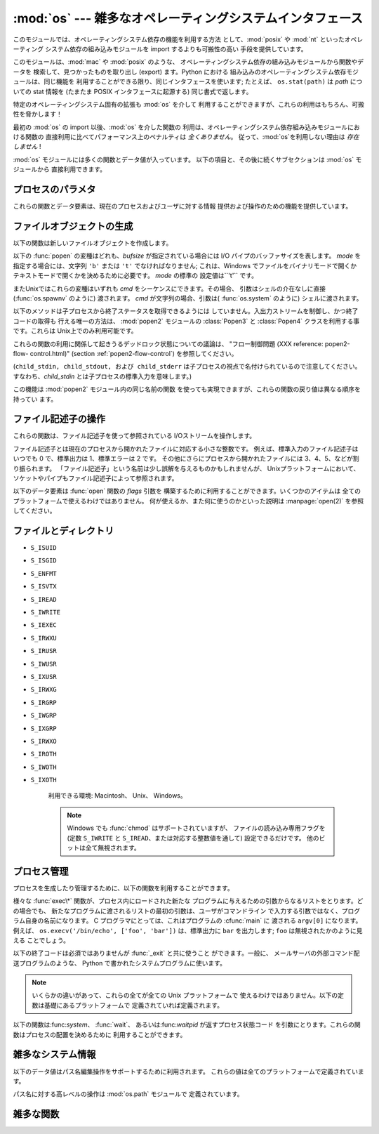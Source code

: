
:mod:`os` --- 雑多なオペレーティングシステムインタフェース
==========================================================

.. module:: os
   :synopsis: 雑多なオペレーティングシステムインタフェース。


このモジュールでは、オペレーティングシステム依存の機能を利用する方法 として、:mod:`posix` や :mod:`nt` といったオペレーティング
システム依存の組み込みモジュールを import するよりも可搬性の高い 手段を提供しています。

.. % 様々なオペレーティングシステムインターフェース

このモジュールは、:mod:`mac` や :mod:`posix` のような、 オペレーティングシステム依存の組み込みモジュールから関数やデータを
検索して、見つかったものを取り出し (export) ます。Python における 組み込みのオペレーティングシステム依存モジュールは、同じ機能を
利用することができる限り、同じインタフェースを使います; たとえば、 ``os.stat(path)`` は *path* についての stat 情報を
(たまたま POSIX インタフェースに起源する) 同じ書式で返します。

特定のオペレーティングシステム固有の拡張も :mod:`os` を介して 利用することができますが、これらの利用はもちろん、可搬性を脅かします！

最初の :mod:`os` の import 以後、:mod:`os` を介した関数の 利用は、オペレーティングシステム依存組み込みモジュールにおける関数の
直接利用に比べてパフォーマンス上のペナルティは *全くありません*。 従って、:mod:`os`を利用しない理由は *存在しません* !

:mod:`os` モジュールには多くの関数とデータ値が入っています。 以下の項目と、その後に続くサブセクションは :mod:`os` モジュールから
直接利用できます。

.. % % Frank Stajano <fstajano@uk.research.att.com> complained that it
.. % % wasn't clear that the entries described in the subsections were all
.. % % available at the module level (most uses of subsections are
.. % % different); I think this is only a problem for the HTML version,
.. % % where the relationship may not be as clear.
.. % %


.. exception:: error

   .. index:: module: errno

   関数がシステム関連のエラー(引数の型違いや他のありがちなエラーではない) を返した場合この例外が発生します。これは :exc:`OSError` とし
   て知られる組み込み例外でもあります。付属する値は :cdata:`errno` から とった数値のエラーコードと、エラーコードに対応する、C 関数
   :cfunc:`perror` により出力されるのと同じ文字列からなるペアです。 背後のオペレーティングシステムで定義されているエラーコード名が収め られている
   :mod:`errno` を参照してください。

   例外がクラスの場合、この例外は二つの属性、:attr:`errno` と :attr:`strerror` を持ちます。前者の属性は C の
   :cdata:`errno` 変数 の値、後者は :cfunc:`strerror` による対応するエラーメッセージ
   の値を持ちます。(:func:`chdir` や :func:`unlink` のような) ファイルシステム上のパスを含む例外に対しては、この例外インスタンス
   は 3 つめの属性、:attr:`filename` を持ち、関数に渡されたファイル名 となります。


.. data:: name

   import されているオペレーティング・システム依存モジュールの名前です。 現在次の名前が登録されています: ``'posix'``, ``'nt'`` 、
   ``'dos'`` 、 ``'mac'`` 、 ``'os2'`` 、 ``'ce'`` 、 ``'java'`` 、 ``'riscos'`` 。


.. data:: path

   :mod:`posixpath` や :mod:`macpath` のように、システムごとに対応
   付けられているパス名操作のためのシステム依存の標準モジュールです。 すなわち、正しく import が行われるかぎり、
   ``os.path.split(file)`` は ``posixpath.split(file)``
   と等価でありながらより汎用性があります。このモジュール自体が import 可能なモジュールでもあるので注意してください。: :mod:`os.path`
   として直接 import してもかまいません。


.. _os-procinfo:

プロセスのパラメタ
------------------

これらの関数とデータ要素は、現在のプロセスおよびユーザに対する情報 提供および操作のための機能を提供しています。


.. data:: environ

   環境変数の値を表すマップ型オブジェクトです。例えば、 ``environ['HOME']`` は( いくつかのプラットフォーム上での) あなたの
   ホームディレクトリへのパスです。これは C の ``getenv("HOME")`` と 等価です。

   このマップ型の内容は、:mod:`os` モジュールの最初の import の時点、 通常は Python の起動時に :file:`site.py`
   が処理される中で取り込まれます。 それ以後に変更された環境変数は ``os.environ`` を直接変更しない限り 反映されません。

   プラットフォーム上で :func:`putenv` がサポートされている場合、この マップ型オブジェクトは環境変数に対するクエリと同様に変更するために使うこ
   ともできます。:func:`putenv` はマップ型オブジェクトが修正される時に、 自動的に呼ばれることになります。

   .. note::

      :func:`putenv` を直接呼び出しても``os.environ`` の
      内容は変わらないので、``os.environ``を直接変更する方がベターです。

   .. note::

      FreeBSD と Mac OS X を含むいつくかのプラットフォームでは、 ``environ`` の値を変更するとメモリリークの原因になる場合があります。
      システムの :cfunc:`putenv` に関するドキュメントを参照してください。

   :func:`putenv` が提供されていない場合、このマッピングオブジェクト
   に変更を加えたコピーを適切なプロセス生成機能に渡して、子プロセスが修正された環境変数 を利用するようにできます。

   プラットフォームが :func:`unsetenv` 関数をサポートしているならば、 このマッピングからアイテムを取り除いて環境変数を取り消すことができます。
   :func:`unsetenv` は ``os.environ`` からアイテムが取り除かれた時に 自動的に呼ばれます。


.. function:: chdir(path)
              getcwd()
   :noindex:

   これらの関数は、"ファイルとディレクトリ" (:ref:`os-file-dir` 節) で 説明されています。


.. function:: ctermid()

   プロセスの制御端末に対応するファイル名を返します。 利用できる環境: Unix。


.. function:: getegid()

   現在のプロセスの実行グループ id を返します。この id は 現在のプロセスで実行されているファイルの 'set id' ビットに 対応します。
   利用できる環境: Unix。


.. function:: geteuid()

   .. index:: single: user; effective id

   現在のプロセスの実行ユーザ id を返します。 利用できる環境: Unix。


.. function:: getgid()

   .. index:: single: process; group

   現在のプロセスの実際のグループ id を返します。 利用できる環境: Unix。


.. function:: getgroups()

   現在のプロセスに関連づけられた従属グループ id のリストを返します。 利用できる環境: Unix。


.. function:: getlogin()

   現在のプロセスの制御端末にログインしているユーザ名を返します。ほとんどの 場合、ユーザが誰かを知りたいときには環境変数 :envvar:`LOGNAME`
   を、現在有 効になっているユーザ名を知りたいときには  ``pwd.getpwuid(os.getuid())[0]`` を使うほうが便利です。
   利用できる環境: Unix。


.. function:: getpgrp()

   .. index:: single: process; group

   現在のプロセス・グループの id を返します。 利用できる環境: Unix。


.. function:: getpid()

   .. index:: single: process; id

   現在のプロセス id を返します。 利用できる環境: Unix、 Windows。


.. function:: getppid()

   .. index:: single: process; id of parent

   親プロセスの id を返します。 利用できる環境: Unix。


.. function:: getuid()

   .. index:: single: user; id

   現在のプロセスのユーザ id を返します。 利用できる環境: Unix。


.. function:: getenv(varname[, value])

   環境変数 *varname* が存在する場合にはその値を返し、存在しない 場合には *value* を返します。*value* のデフォルト値は
   ``None`` です。 利用できる環境: Unix互換環境、Windows。


.. function:: putenv(varname, value)

   .. index:: single: environment variables; setting

   *varname* と名づけられた環境変数の値を文字列 *value* に 設定します。このような環境変数への変更は、:func:`os.system` 、
   :func:`popen`  、 :func:`fork` および :func:`execv`  により起動された子プロセスに影響します。 利用できる環境:
   主な Unix互換環境、Windows。

   .. note::

      FreeBSD と Mac OS X を含むいつくかのプラットフォームでは、 ``environ`` の値を変更するとメモリリークの原因になる場合があります。
      システムの putenv に関するドキュメントを参照してください。

   :func:`putenv` がサポートされている場合、 ``os.environ``  の要素に対する代入を行うと自動的に :func:`putenv`
   を呼び出します;  しかし、:func:`putenv` の呼び出しは ``os.environ`` を更新しない ので、実際には ``os.environ``
   の要素に代入する方が望ましい操作です。


.. function:: setegid(egid)

   現在のプロセスに有効なグループIDをセットします。 利用できる環境: Unix。


.. function:: seteuid(euid)

   現在のプロセスに有効なユーザIDをセットします。 利用できる環境: Unix。


.. function:: setgid(gid)

   現在のプロセスにグループ id をセットします。 利用できる環境: Unix。


.. function:: setgroups(groups)

   現在のグループに関連付けられた従属グループ id のリストを *groups* に設定します。*groups* はシーケンス型でなくてはならず、
   各要素はグループを特定する整数でなくてはなりません。この操作は 通常、スーパユーザしか利用できません。 利用できる環境: Unix。

   .. versionadded:: 2.2


.. function:: setpgrp()

   システムコール :cfunc:`setpgrp` または :cfunc:`setpgrp(0, 0)` のどちらかのバージョンのうち、 (実装されていれば)
   実装されている方を呼び出します。 機能については Unix マニュアルを参照してください。 利用できる環境: Unix


.. function:: setpgid(pid, pgrp)

   システムコール :cfunc:`setpgid` を呼び出して、 *pid* の id をもつプロセスのプロセスグループ id を *pgrp* に設定します。
   利用できる環境: Unix


.. function:: setreuid(ruid, euid)

   現在のプロセスに対して実際のユーザ id および実行ユーザ id を 設定します。 利用できる環境: Unix


.. function:: setregid(rgid, egid)

   現在のプロセスに対して実際のグループ id および実行ユーザ id を 設定します。 利用できる環境: Unix


.. function:: getsid(pid)

   システムコール :cfunc:`getsid` を呼び出します。機能については Unix マニュアルを参照してください。 利用できる環境: Unix。

   .. versionadded:: 2.4


.. function:: setsid()

   システムコール :cfunc:`setsid` を呼び出します。機能については Unix マニュアルを参照してください。 利用できる環境: Unix


.. function:: setuid(uid)

   .. index:: single: user; id, setting

   現在のプロセスのユーザ id を設定します。 利用できる環境: Unix

.. % % placed in this section since it relates to errno.... a little weak ;-(


.. function:: strerror(code)

   エラーコード *code* に対応するエラーメッセージを返します。 利用できる環境: Unix、Windows


.. function:: umask(mask)

   現在の数値 umask を設定し、以前の umask 値を返します。 利用できる環境: Unix、Windows


.. function:: uname()

   .. index::
      single: gethostname() (in module socket)
      single: gethostbyaddr() (in module socket)

   現在のオペレーティングシステムを特定する情報の入った 5 要素のタプル を返します。このタプルには 5 つの文字列: ``(sysname, nodename,
   release, version, machine)`` が入っています。 システムによっては、ノード名を 8 文字、または先頭の要素だけに 切り詰めます;
   ホスト名を取得する方法としては、 :func:`socket.gethostname`   を使う方がよいでしょう、あるいは
   ``socket.gethostbyaddr(socket.gethostname())`` でもかまいません。 利用できる環境: Unix互換環境


.. function:: unsetenv(varname)

   .. index:: single: environment variables; deleting

   *varname* という名前の環境変数を取り消します。 このような環境の変化は :func:`os.system`、 :func:`popen` または
   :func:`fork` と :func:`execv` で開始されるサブプロセスに影響を与えます。 利用できる環境:  ほとんどの
   Unix互換環境、Windows

   :func:`unsetenv` がサポートされている時には ``os.environ`` のアイテムの 削除が対応する :func:`unsetenv`
   の呼び出しに自動的に翻訳されます。しかし、 :func:`unsetenv` の呼び出しは ``os.environ`` を更新しませんので、 むしろ
   ``os.environ`` のアイテムを削除する方が好ましい方法です。


.. _os-newstreams:

ファイルオブジェクトの生成
--------------------------

以下の関数は新しいファイルオブジェクトを作成します。


.. function:: fdopen(fd[, mode[, bufsize]])

   .. index:: single: I/O control; buffering

   ファイル記述子 *fd* に接続している、開かれた ファイルオブジェクトを返します。 引数 *mode* および *bufsize* は、組み込み関数
   :func:`open`  における対応する引数と同じ意味を持ちます。 利用できる環境: Macintosh、 Unix、Windows

   .. versionchanged:: 2.3
      引数 *mode* は、指定されるならば、 ``'r'``、 ``'w'``、 ``'a'`` のいずれかの文字で始まらなければなりません。 そうでなければ
      :exc:`ValueError` が送出されます.

   .. versionchanged:: 2.5
      Unixでは、引数 *mode* が ``'a'`` で始まる時には *O_APPEND* フラグがファイル記述子に設定されます。
      (ほとんどのプラットフォームで :cfunc:`fdopen` 実装が既に行なっていることです).


.. function:: popen(command[, mode[, bufsize]])

   *command* への、または *command* からのパイプ入出力を開きます。 戻り値はパイプに接続されている開かれたファイルオブジェクトで、
   *mode* が ``'r'`` (標準の設定です) または ``'w'`` かに よって読み出しまたは書き込みを行うことができます。 引数 *bufsize*
   は、組み込み関数 :func:`open`  における対応する引数と同じ意味を持ちます。 *command* の終了ステータス (:func:`wait`
   で指定された書式でコード化 されています) は、:meth:`close` メソッドの戻り値として取得することが できます。例外は終了ステータスがゼロ
   (すなわちエラーなしで終了) の 場合で、このときには ``None`` を返します。 利用できる環境: Macintosh、Unix、Windows

   .. versionchanged:: 2.0
      この関数は、Pythonの初期のバージョンでは、 Windows環境下で信頼できない動作をしていました。これはWindowsに付属 して提供されるライブラリの
      :cfunc:`_popen` 関数を利用したことに よるものです。新しいバージョンの Python では、Windows 付属のライブラリ
      にある壊れた実装を利用しません.


.. function:: tmpfile()

   更新モード(``w+b``)で開かれた新しいファイルオブジェクトを返します。 このファイルはディレクトリエントリ登録に関連付けられておらず、
   このファイルに対するファイル記述子がなくなると自動的に削除されます。 利用できる環境: Macintosh、Unix、Windows

以下の :func:`popen` の変種はどれも、*bufsize* が指定されている場合には I/O パイプのバッファサイズを表します。 *mode*
を指定する場合には、文字列 ``'b'`` または ``'t'`` でなければなりません; これは、Windows でファイルをバイナリモードで開くか
テキストモードで開くかを決めるために必要です。 *mode* の標準の 設定値は``'t'`` です。

またUnixではこれらの変種はいずれも *cmd* をシーケンスにできます。その場合、 引数はシェルの介在なしに直接 (:func:`os.spawnv`
のように) 渡されます。 *cmd* が文字列の場合、引数は( :func:`os.system` のように) シェルに渡されます。

以下のメソッドは子プロセスから終了ステータスを取得できるようには していません。入出力ストリームを制御し、かつ終了コードの取得も 行える唯一の方法は、
:mod:`popen2` モジュールの  :class:`Popen3` と  :class:`Popen4`  クラスを利用する事です。これらは
Unix上でのみ利用可能です。

これらの関数の利用に関係して起きうるデッドロック状態についての議論は、 "フロー制御問題 (XXX reference: popen2-flow-
control.html)" (section :ref:`popen2-flow-control`) を参照してください。


.. function:: popen2(cmd[, mode[, bufsize]])

   *cmd* を子プロセスとして実行します。ファイル・オブジェクト ``(child_stdin, child_stdout)`` を返します。 利用できる環境:
   Macintosh、Unix、Windows

   .. versionadded:: 2.0


.. function:: popen3(cmd[, mode[, bufsize]])

   *cmd* を子プロセスとして実行します。ファイルオブジェクト  ``(child_stdin, child_stdout, child_stderr)`` を
   返します。 利用できる環境: Macintosh、Unix、Windows

   .. versionadded:: 2.0


.. function:: popen4(cmd[, mode[, bufsize]])

   *cmd* を子プロセスとして実行します。ファイルオブジェクト ``(child_stdin, child_stdout_and_stderr)``
   を返します。 利用できる環境: Macintosh、Unix、Windows

   .. versionadded:: 2.0

(``child_stdin, child_stdout, および child_stderr`` は子プロセスの視点で名付けられているので注意してください。
すなわち、*child_stdin* とは子プロセスの標準入力を意味します。)

この機能は :mod:`popen2` モジュール内の同じ名前の関数 を使っても実現できますが、これらの関数の戻り値は異なる順序を持ってい ます。


.. _os-fd-ops:

ファイル記述子の操作
--------------------

これらの関数は、ファイル記述子を使って参照されている I/Oストリームを操作します。

ファイル記述子とは現在のプロセスから開かれたファイルに対応する小さな整数です。 例えば、標準入力のファイル記述子はいつでも 0 で、標準出力は 1、標準エラーは
2 です。 その他にさらにプロセスから開かれたファイルには 3、4、5、などが割り振られます。
「ファイル記述子」という名前は少し誤解を与えるものかもしれませんが、 Unixプラットフォームにおいて、ソケットやパイプもファイル記述子によって参照されます。


.. function:: close(fd)

   ファイルディスクリプタ *fd* を閉じます。 利用できる環境: Macintosh、 Unix、 Windows

   .. note::

      注:この関数は低レベルの I/O のためのもので、:func:`open` や  :func:`pipe` が返すファイル記述子に対して適用しなければ
      なりません。組み込み関数 :func:`open` や :func:`popen` 、 :func:`fdopen` の返す "ファイルオブジェクト"
      を閉じるには、 オブジェクトの :meth:`close` メソッドを使ってください。


.. function:: dup(fd)

   ファイル記述子 *fd* の複製を返します。 利用できる環境: Macintosh、 Unix、 Windows.


.. function:: dup2(fd, fd2)

   ファイル記述子を *fd* から *fd2* に複製し、必要なら後者の 記述子を前もって閉じておきます。 利用できる環境:
   Macintosh、Unix、Windows


.. function:: fdatasync(fd)

   ファイル記述子 *fd* を持つファイルのディスクへの書き込みを 強制します。メタデータの更新は強制しません。 利用できる環境: Unix


.. function:: fpathconf(fd, name)

   開いているファイルに関連したシステム設定情報 (system configuration information) を返します。 *name*
   には取得したい設定名を指定します;  これは定義済みのシステム固有値名の文字列で、多くの標準 (POSIX.1、 Unix 95、 Unix 98 その他)
   で定義されています。 プラットフォームによっては別の名前も定義しています。 ホストオペレーティングシステムの関知する名前は ``pathconf_names``
   辞書で与えられています。このマップオブジェクトに入っていない設定 変数については、 *name* に整数を渡してもかまいません。 利用できる環境:
   Macintosh、Unix

   もし *name* が文字列でかつ不明である場合、 :exc:`ValueError`  を送出します。*name*
   の指定値がホストシステムでサポートされておらず、 ``pathconf_names`` にも入っていない場合、:const:`errno.EINVAL`
   をエラー番号として :exc:`OSError` を送出します。


.. function:: fstat(fd)

   :func:`stat` のようにファイル記述子 *fd* の状態を返します。 利用できる環境: Macintosh、Unix、Windows


.. function:: fstatvfs(fd)

   :func:`statvfs` のように、ファイル記述子 *fd* に関連 づけられたファイルが入っているファイルシステムに関する情報を返します。
   利用できる環境: Unix


.. function:: fsync(fd)

   ファイル記述子 *fd* を持つファイルのディスクへの書き込みを強制します。 Unixでは、ネイティブの :cfunc:`fsync` 関数を、Windows
   では MS  :cfunc:`_commit` 関数を呼び出します。

   Python のファイルオブジェクト *f* を使う場合、*f* の内部バッファ を確実にディスクに書き込むために、まず ``f.flush()`` を実行し、
   それから ``os.fsync(f.fileno())`` してください。 利用できる環境: Macintosh、Unix、2.2.3 以降では Windows
   も


.. function:: ftruncate(fd, length)

   ファイル記述子 *fd* に対応するファイルを、サイズが最大で  *length* バイトになるように切り詰めます。 利用できる環境:
   Macintosh、Unix


.. function:: isatty(fd)

   ファイル記述子 *fd* が開いていて、tty(のような)装置に接 続されている場合、``1`` を返します。そうでない場合は ``0`` を返 します。
   利用できる環境: Macintosh、Unix


.. function:: lseek(fd, pos, how)

   ファイル記述子 *fd* の現在の位置を *pos* に設定します。 *pos* の意味は *how* で修飾されます:  ファイルの先頭からの相対には
   ``0`` を設定します;  現在の位置からの相対には``1`` を設定します;  ファイルの末尾からの相対には ``2`` を設定します。
   利用できる環境:Macintosh、 Unix、Windows。


.. function:: open(file, flags[, mode])

   ファイル *file* を開き、*flag* に従って様々なフラグを 設定し、可能なら *mode* に従ってファイルモードを設定します。 *mode*
   の標準の設定値は ``0777`` (8進表現) で、先に 現在の umask を使ってマスクを掛けます。新たに開かれたファイルの
   のファイル記述子を返します。利用できる環境:Macintosh、Unix、Windows。 フラグとファイルモードの値についての詳細は C
   ランタイムのドキュメントを 参照してください; (:const:`O_RDONLY` や :const:`O_WRONLY` のような)
   フラグ定数はこのモジュールでも定義されています (以下を参照してください)。

   .. note::

      この関数は低レベルの I/O のためのものです。通常の利用では、 :meth:`read` や :meth:`write` (やその他多くの) メソッドを持つ
      「ファイルオブジェクト」 を返す、組み込み関数 :func:`open` を 使ってください。 ファイル記述子を「ファイルオブジェクト」でラップするには
      :func:`fdopen` を使ってください。


.. function:: openpty()

   .. index:: module: pty

   新しい擬似端末のペアを開きます。ファイル記述子のペア ``(master, slave)`` を返し、それぞれ pty および tty を表します。(少しだけ)
   より可搬性のあるアプローチとしては、 :mod:`pty` モジュールを使ってください。 利用できる環境: Macintosh、いくつかの Unix系システム


.. function:: pipe()

   パイプを作成します。ファイル記述子のペア ``(r, w)``  を返し、それぞれ読み出し、書き込み用に使うことができます。 利用できる環境:
   Macintosh、Unix、Windows


.. function:: read(fd, n)

   ファイル記述子 *fd* から最大で *n* バイト読み出します。 読み出されたバイト列の入った文字列を返します。*fd* が参照して
   いるファイルの終端に達した場合、空の文字列が返されます。 利用できる環境: Macintosh、Unix、Windows。

   .. note::

      この関数は低レベルの I/O のためのもので、:func:`open` や  :func:`pipe` が返すファイル記述子に対して適用しなければ
      なりません。組み込み関数 :func:`open` や :func:`popen` 、 :func:`fdopen` の返す "ファイルオブジェクト"
      、あるいは ``sys.stdin`` から読み出すには、オブジェクトの :meth:`read`  メソッドを使ってください。


.. function:: tcgetpgrp(fd)

   *fd* (:func:`open` が返す開かれたファイル記述子)  で与えられる端末に関連付けられたプロセスグループを返します。 利用できる環境:
   Macintosh、Unix


.. function:: tcsetpgrp(fd, pg)

   *fd* (:func:`open` が返す開かれたファイル記述子)  で与えられる端末に関連付けられたプロセスグループを *pg* に設定します。
   利用できる環境: Macintosh、Unix


.. function:: ttyname(fd)

   ファイル記述子 *fd* に関連付けられている端末デバイスを特定する 文字列を返します。*fd* が端末に関連付けられていない場合、 例外が送出されます。
   利用できる環境: Macintosh、Unix


.. function:: write(fd, str)

   ファイル記述子 *fd* に文字列 *str* を書き込みます。 実際に書き込まれたバイト数を返します。 利用できる環境:Macintosh、
   Unix、Windows。

   .. note::

      この関数は低レベルの I/O のためのもので、:func:`open` や  :func:`pipe` が返すファイル記述子に対して適用しなければ
      なりません。組み込み関数 :func:`open` や :func:`popen` 、 :func:`fdopen` の返す "ファイルオブジェクト"
      、あるいは ``sys.stdout``、``sys.stderr`` に書き込むには、オブジェクトの :meth:`write`  メソッドを使ってください。

以下のデータ要素は :func:`open` 関数の *flags* 引数を 構築するために利用することができます。いくつかのアイテムは
全てのプラットフォームで使えるわけではありません。 何が使えるか、また何に使うのかといった説明は :manpage:`open(2)` を参照してください。


.. data:: O_RDONLY
          O_WRONLY
          O_RDWR
          O_APPEND
          O_CREAT
          O_EXCL
          O_TRUNC

   :func:`open` 関数の *flag* 引数のためのオプションフラグです。 これらの値はビット単位 OR を取れます。 利用できる環境:
   Macintosh、 Unix、Windows。


.. data:: O_DSYNC
          O_RSYNC
          O_SYNC
          O_NDELAY
          O_NONBLOCK
          O_NOCTTY
          O_SHLOCK
          O_EXLOCK

   上のフラグと同様、:func:`open` 関数の *flag* 引数のための オプションフラグです。これらの値はビット単位 OR を取れます。
   利用できる環境: Macintosh、 Unix。


.. data:: O_BINARY

   :func:`open` 関数の *flag* 引数のためのオプションフラグです。 この値は上に列挙したフラグとビット単位 OR を取ることができます。
   利用できる環境: Windows。

   .. % % XXX need to check on the availability of this one.


.. data:: O_NOINHERIT
          O_SHORT_LIVED
          O_TEMPORARY
          O_RANDOM
          O_SEQUENTIAL
          O_TEXT

   :func:`open` 関数の *flag* 引数のためのオプションフラグです。 これらの値はビット単位 OR を取ることができます。 利用できる環境:
   Windows


.. data:: SEEK_SET
          SEEK_CUR
          SEEK_END

   :func:`lseek` 関数のパラメータです。 値はそれぞれ 0、 1、 2 です。 利用できる環境: Windows、 Macintosh、 Unix

   .. versionadded:: 2.5


.. _os-file-dir:

ファイルとディレクトリ
----------------------


.. function:: access(path, mode)

   実 uid/gid を使って *path* に対するアクセスが可能か調べます。 ほとんどのオペレーティングシステムは実行 uid/gid を使うため、
   このルーチンは suid/sgid 環境において、プログラムを起動した ユーザが *path* に対するアクセス権をもっているかを調べる
   ために使われます。*path* が存在するかどうかを調べるには  *mode* を :const:`F_OK` にします。ファイル操作許可
   (permission) を調べるために :const:`R_OK`、 :const:`W_OK`、:const:`X_OK`
   から一つまたはそれ以上のフラグと OR をとることもできます。 アクセスが許可されている場合 ``True`` を、そうでない場合 ``False``
   を返します。詳細は :manpage:`access(2)` のマニュアルページを参照して ください。 利用できる環境: Macintosh、 Unix、
   Windows

   .. note::

      :func:`access` を使ってユーザーが例えばファイルを開く権限を持っているか :func:`open`
      を使って実際にそうする前に調べることはセキュリティ・ホールを 作り出してしまいます。というのは、調べる時点と開く時点の時間差を利用して
      そのユーザーがファイルを操作してしまうかもしれないからです。

   .. note::

      I/O 操作は :func:`access` が成功を思わせるときにも失敗することがありえます。 特にネットワーク・ファイルシステムにおける操作が 通常の
      POSIX 許可ビット・モデルをはみ出す意味論を備える場合には そのようなことが起こりえます。


.. data:: F_OK

   :func:`access` の *mode* に渡すための値で、 *path* が存在するかどうかを調べます。


.. data:: R_OK

   :func:`access` の *mode* に渡すための値で、 *path* が読み出し可能かどうかを調べます。


.. data:: W_OK

   :func:`access` の *mode* に渡すための値で、 *path* が書き込み可能かどうかを調べます。


.. data:: X_OK

   :func:`access` の *mode* に渡すための値で、 *path* が実行可能かどうかを調べます。


.. function:: chdir(path)

   .. index:: single: directory; changing

   現在の作業ディレクトリ (current working directory) を *path* に 設定します。利用できる環境: Macintosh、
   Unix、Windows。


.. function:: getcwd()

   現在の作業ディレクトリを表現する文字列を返します。 利用できる環境: Macintosh、 Unix、Windows。


.. function:: getcwdu()

   現在の作業ディレクトリを表現するユニコードオブジェクトを返します。 利用できる環境: Macintosh、 Unix、 Windows

   .. versionadded:: 2.3


.. function:: chroot(path)

   現在のプロセスに対してルートディレクトリを *path* に変更します。 利用できる環境: Macintosh、Unix。

   .. versionadded:: 2.2


.. function:: chmod(path, mode)

   *path* のモードを数値 *mode* に変更します。 *mode* は、(:mod:`stat` モジュールで定義されている)
   以下の値のいずれかまたはビット単位の OR で組み合わせた値を取り得ます:

* ``S_ISUID``

* ``S_ISGID``

* ``S_ENFMT``

* ``S_ISVTX``

* ``S_IREAD``

* ``S_IWRITE``

* ``S_IEXEC``

* ``S_IRWXU``

* ``S_IRUSR``

* ``S_IWUSR``

* ``S_IXUSR``

* ``S_IRWXG``

* ``S_IRGRP``

* ``S_IWGRP``

* ``S_IXGRP``

* ``S_IRWXO``

* ``S_IROTH``

* ``S_IWOTH``

* ``S_IXOTH``

   利用できる環境: Macintosh、 Unix、 Windows。

   .. note::

      Windows でも :func:`chmod` はサポートされていますが、 ファイルの読み込み専用フラグを (定数 ``S_IWRITE`` と
      ``S_IREAD``、または対応する整数値を通して) 設定できるだけです。 他のビットは全て無視されます。


.. function:: chown(path, uid, gid)

   *path* の所有者 (owner) id とグループ id を、数値 *uid* および *gid* に変更します。いずれかの id を変更せずにおくには、
   その値として -1 をセットします。 利用できる環境: Macintosh、 Unix。


.. function:: lchown(path, uid, gid)

   Change the owner and group id of *path* to the numeric *uid* and gid. This
   function will not follow symbolic links. *path* の所有者 (owner) id とグループ id を、数値
   *uid* および *gid* に変更します。この関数はシンボリックリンクをたどりません。 利用できる環境: Macintosh、 Unix。

   .. versionadded:: 2.3


.. function:: link(src, dst)

   *src* を指しているハードリンク *dst* を作成します。 利用できる環境: Macintosh、 Unix。


.. function:: listdir(path)

   ディレクトリ内のエントリ名が入ったリストを返します。 リスト内の順番は不定です。特殊エントリ ``'.'`` および ``'..'``
   は、それらがディレクトリに入っていてもリストには含められません。 利用できる環境: Macintosh、 Unix、 Windows。

   .. versionchanged:: 2.3
      Windows NT/2k/XP と Unixでは、*path* が Unicode オ ブジェクトの場合、Unicode オブジェクトのリストが返されます。.


.. function:: lstat(path)

   :func:`stat` に似ていますが、シンボリックリンクをたどりません。 利用できる環境: Macintosh、 Unix。


.. function:: mkfifo(path[, mode])

   数値で指定されたモード *mode* を持つ FIFO (名前付きパイプ) を *path* に作成します。*mode* の標準の値は ``0666``
   (8進) です。現在の umask 値が前もって *mode* からマスクされます。 利用できる環境: Macintosh、 Unix。

   FIFO は通常のファイルのようにアクセスできるパイプです。FIFO は (例えば :func:`os.unlink` を使って) 削除されるまで
   存在しつづけます。一般的に、FIFO は "クライアント" と "サーバ" 形式のプロセス間でランデブーを行うために使われます: このとき、 サーバは FIFO
   を読み出し用に開き、クライアントは書き込み用に 開きます。:func:`mkfifo` は FIFO を開かない --- 単にランデブー ポイントを作成するだけ
   --- なので注意してください。


.. function:: mknod(filename[, mode=0600, device])

   *filename* という名前で、ファイルシステム・ノード (ファイル、デバイス特殊 ファイル、または、名前つきパイプ) を作ります 。*mode*
   は、作ろうとす るノードの使用権限とタイプを、S_IFREG、S_IFCHR、S_IFBLK、S_IFIFO (これら の定数は :mod:`stat`
   で使用可能) のいずれかと（ビット OR で）組み合わ せて指定します。S_IFCHR と S_IFBLK を指定すると、*device* は新しく作
   られたデバイス特殊ファイルを (おそらく :func:`os.makedev` を使って)  定義し、指定しなかった場合には無視します。

   .. versionadded:: 2.3


.. function:: major(device)

   生のデバイス番号から、デバイスのメジャー番号を取り出します。(たいてい :ctype:`stat` の :attr:`st_dev` フィールドか
   :attr:`st_rdev`　 フィールドです)

   .. versionadded:: 2.3


.. function:: minor(device)

   生のデバイス番号から、デバイスのマイナー番号を取り出します。(たいてい :ctype:`stat` の :attr:`st_dev` フィールドか
   :attr:`st_rdev`　 フィールドです)

   .. versionadded:: 2.3


.. function:: makedev(major, minor)

   major と minor から、新しく生のデバイス番号を作ります。

   .. versionadded:: 2.3


.. function:: mkdir(path[, mode])

   数値で指定されたモード *mode* をもつディレクトリ *path*  を作成します。*mode* の標準の値は ``0777`` (8進)です。
   システムによっては、 *mode* は無視されます。利用の際には、 現在の umask 値が前もってマスクされます。 利用できる環境: Macintosh、
   Unix、Windows。


.. function:: makedirs(path[, mode])

   .. index::
      single: directory; creating
      single: UNC paths; and os.makedirs()

   再帰的なディレクトリ作成関数です。   :func:`mkdir` に似て いますが、末端 (leaf) となるディレクトリを作成するために必要な
   中間の全てのディレクトリを作成します。末端ディレクトリが すでに存在する場合や、作成ができなかった場合には :exc:`error`
   例外を送出します。*mode* の標準の値は ``0777`` (8進)です。 システムによっては、 *mode* は無視されます。利用の際には、 現在の
   umask 値が前もってマスクされます。

   .. note::

      :func:`makedirs` は作り出すパス要素が *os.pardir* を 含むと混乱することになります。

   .. versionadded:: 1.5.2

   .. versionchanged:: 2.3
      この関数は UNC パスを正しく扱えるようになりました.


.. function:: pathconf(path, name)

   指定されたファイルに関係するシステム設定情報を返します。 varname には取得したい設定名を指定します;
   これは定義済みのシステム固有値名の文字列で、多くの標準 (POSIX.1、 Unix 95、 Unix 98 その他) で定義されています。
   プラットフォームによっては別の名前も定義しています。 ホストオペレーティングシステムの関知する名前は ``pathconf_names``
   辞書で与えられています。このマップ型オブジェクトに入っていない設定 変数については、 *name* に整数を渡してもかまいません。 利用できる環境:
   Macintosh、Unix

   もし *name* が文字列でかつ不明である場合、 :exc:`ValueError`  を送出します。*name*
   の指定値がホストシステムでサポートされておらず、 ``pathconf_names`` にも入っていない場合、:const:`errno.EINVAL`
   をエラー番号として :exc:`OSError` を送出します。


.. data:: pathconf_names

   :func:`pathconf` および :func:`fpathconf` が受理する システム設定名を、ホストオペレーティングシステムで定義されている
   整数値に対応付けている辞書です。この辞書はシステムでどの 設定名が定義されているかを決定するために利用できます。 利用できる環境: Macintosh、
   Unix。


.. function:: readlink(path)

   シンボリックリンクが指しているパスを表す文字列を返します。 返される値は絶対パスにも、相対パスにもなり得ます; 相対 パスの場合、
   ``os.path.join(os.path.dirname(path), result)`` を使って絶対パスに変換することができます。 利用できる環境:
   Macintosh、 Unix。


.. function:: remove(path)

   ファイル *path* を削除します。*path* がディレクトリの 場合、:exc:`OSError` が送出されます; ディレクトリの削除については
   :func:`rmdir` を参照してください。この関数は下で述べられている :func:`unlink` 関数と同一です。Windows
   では、使用中のファイル を削除しようと試みると例外を送出します; Unixでは、ディレクトリ
   エントリは削除されますが、記憶装置上にアロケーションされたファイル領域は 元のファイルが使われなくなるまで残されます。 利用できる環境: Macintosh、
   Unix、Windows。


.. function:: removedirs(path)

   .. index:: single: directory; deleting

   再帰的なディレクトリ削除関数です。:func:`rmdir` と同じように 動作しますが、末端ディレクトリがうまく削除できるかぎり、
   :func:`removedirs` は *path* に現れる親ディレクトリをエラー が送出されるまで (このエラーは通常、
   指定したディレクトリの親ディレクトリが空でないことを意味するだけ なので無視されます) 順に削除することを試みます。
   例えば、``os.removedirs('foo/bar/baz')`` では最初にディレクトリ ``'foo/bar/baz'`` を削除し、次に
   ``'foo/bar'``、さらに ``'foo'`` をそれらが空ならば削除します。 末端のディレクトリが削除できなかった場合には
   :exc:`OSError` が送出されます。

   .. versionadded:: 1.5.2


.. function:: rename(src, dst)

   ファイルまたはディレクトリ *src* を *dst* に名前変更します。 *dst* がディレクトリの場合、:exc:`OSError` が送出 されます。
   Unixでは、 *dst* が存在し、かつファイルの場合、 ユーザの権限があるかぎり暗黙のうちに元のファイルが削除されます。 この操作はいくつかの Unix
   系において、*src* と *dst* が異なるファイルシステム上にあると失敗することがあります。 ファイル名の変更が成功する場合、この操作は原子的
   (atomic) 操作 となります (これは POSIX 要求仕様です) Windows では、 *dst* が既に存在する場合には、たとえファイルの場合でも
   :exc:`OSError` が送出されます; これは *dst* が既に 存在するファイル名の場合、名前変更の原子的操作を実装する手段が ないからです。
   利用できる環境: Macintosh、 Unix、Windows。


.. function:: renames(old, new)

   再帰的にディレクトリやファイル名を変更する関数です。 :func:`rename` のように動作しますが、新たなパス名を持つ
   ファイルを配置するために必要な途中のディレクトリ構造をまず作成 しようと試みます。 名前変更の後、元のファイル名のパス要素は
   :func:`removedirs` を使って右側から順に枝刈りされてゆきます。

   .. versionadded:: 1.5.2

   .. note::

      この関数はコピー元の末端のディレクトリまたはファイルを削除する 権限がない場合には失敗します。


.. function:: rmdir(path)

   ディレクトリ *path* を削除します。 利用できる環境: Macintosh、 Unix、Windows。


.. function:: stat(path)

   与えられた *path* に対して :cfunc:`stat` システムコールを 実行します。戻り値はオブジェクトで、その属性が :ctype:`stat`
   構造体の 以下に挙げる各メンバ: :attr:`st_mode` (保護モードビット)、 :attr:`st_ino` (i ノード番号)、
   :attr:`st_dev` (デバイス)、 :attr:`st_nlink` (ハードリンク数)、 :attr:`st_uid` (所有者のユーザ ID)、
   :attr:`st_gid` (所有者のグループ  ID)、 :attr:`st_size` (ファイルのバイトサイズ)、 :attr:`st_atime`
   (最終アクセス時刻)、 :attr:`st_mtime` (最終更新時刻)、 :attr:`st_ctime`
   (プラットフォーム依存：Unixでは最終メタデータ変更時刻、 Windowsでは作成時刻) となっています。 ::

      >>> import os
      >>> statinfo = os.stat('somefile.txt')
      >>> statinfo
      (33188, 422511L, 769L, 1, 1032, 100, 926L, 1105022698,1105022732, 1105022732)
      >>> statinfo.st_size
      926L
      >>>

   .. versionchanged:: 2.3
      もし :func:`stat_float_times`
      が真を返す場合、時間値は浮動小数点で秒を計ります。ファイルシステムがサポートしていれば、秒の小数点以下の桁も含めて返されます。 Mac OS
      では、時間は常に浮動小数点です。詳細な説明は :func:`stat_float_times` を参照してください.

   (Linux のような) Unix システムでは、以下の属性: :attr:`st_blocks` (ファイル用にアロケーションされているブロック数)、
   :attr:`st_blksize` (ファイルシステムのブロックサイズ)、 :attr:`st_rdev` (i ノードデバイスの場合、デバイスの形式)、
   :attr:`st_flags` (ファイルに対するユーザー定義のフラグ) も利用可能なときがあります。

   他の (FreeBSD のような) Unix システムでは、以下の属性: :attr:`st_gen` (ファイル生成番号)、
   :attr:`st_birthtime` (ファイル生成時刻) も利用可能なときがあります (ただし root
   がそれらを使うことにした場合以外は値が入っていないでしょう)。

   Mac OS システムでは、以下の属性: :attr:`st_rsize`、 :attr:`st_creator`、 :attr:`st_type`、
   も利用可能なときがあります。

   RISCOS システムでは、以下の属性: :attr:`st_ftype` (file type)、 :attr:`st_attrs`
   (attributes)、 :attr:`st_obtype` (object type)、 も利用可能なときがあります。

   後方互換性のために、:func:`stat` の戻り値は少なくとも 10 個の 整数からなるタプルとしてアクセスすることができます。このタプルは もっとも重要な
   (かつ可搬性のある) :ctype:`stat` 構造体のメンバを 与えており、以下の順番、 :attr:`st_mode`、 :attr:`st_ino`、
   :attr:`st_dev`、 :attr:`st_nlink`、 :attr:`st_uid`、 :attr:`st_gid`、
   :attr:`st_size`、 :attr:`st_atime`、 :attr:`st_mtime`、 :attr:`st_ctime`、 に並んでいます。

   .. index:: module: stat

   実装によっては、この後ろにさらに値が付け加えられていることもあります。 Mac OS では、時刻の値は Mac OS の他の時刻表現値と同じように浮動小数点数
   なので注意してください。 標準モジュール :mod:`stat` では、 :ctype:`stat` 構造体から情報を引き出す上で便利な関数や定数を定義して
   います。(Windows では、いくつかのデータ要素はダミーの値が埋められて います。)

   .. note::

      :attr:`st_atime`, :attr:`st_mtime`, および :attr:`st_ctime`
      メンバの厳密な意味や精度はオペレーティングシステムやファイルシステムによって 変わります。例えば、FAT や FAT32
      ファイルシステムを使っているWindows システム では、:attr:`st_atime` の精度は 1 日に過ぎません。詳しくはお使いのオペレーティング
      システムのドキュメントを参照してください。

   利用できる環境: Macintosh、 Unix、Windows。

   .. versionchanged:: 2.2
      返されたオブジェクトの属性としてのアクセス機能を追加しました.

   .. versionchanged:: 2.5
      st_gen、 st_birthtime を追加しました.


.. function:: stat_float_times([newvalue])

   :class:`stat_result` がタイムスタンプに浮動小数点オブジェクトを使うかどう かを決定します。*newvalue* が ``True``
   の場合、 以後の :func:`stat` 呼び出しは浮動小数点を返し、 ``False`` の場合には以後整数を返します。*newvalue*
   が省略された場合、現在の設 定どおりの戻り値になります。

   古いバージョンの Python と互換性を保つため、:class:`stat_result` にタプル としてアクセスすると、常に整数が返されます。

   .. versionchanged:: 2.5
      Python はデフォルトで浮動小数点数を返すようになりました。 浮動小数点数のタイムスタンプではうまく動かないアプリケーションはこの機能を利用して
      昔ながらの振る舞いを取り戻すことができます。.

   タイムスタンプの精度 (すなわち最小の小数部分) はシステム依存です。 システムによっては秒単位の精度しかサポートしません。
   そういったシステムでは小数部分は常に 0 です。

   この設定の変更は、プログラムの起動時に、 *__main__* モジュールの中でのみ行うことを推奨します。
   ライブラリは決して、この設定を変更するべきではありません。 浮動小数点型のタイムスタンプを処理すると、不正確な動作をするようなライブ
   ラリを使う場合、ライブラリが修正されるまで、浮動小数点型を返す機能を停止 させておくべきです。


.. function:: statvfs(path)

   与えられた *path* に対して :cfunc:`statvfs` システムコールを 実行します。戻り値はオブジェクトで、その属性は与えられたパスが収め
   られているファイルシステムについて記述したものです。かく属性は :ctype:`statvfs` 構造体のメンバ: :attr:`f_bsize`、
   :attr:`f_frsize`、 :attr:`f_blocks`、 :attr:`f_bfree`、 :attr:`f_bavail`、
   :attr:`f_files`、 :attr:`f_ffree`、 :attr:`f_favail`、 :attr:`f_flag`、
   :attr:`f_namemax`、 に対応します。 利用できる環境: Unix。

   .. index:: module: statvfs

   後方互換性のために、戻り値は上の順にそれぞれ対応する属性値が並んだ タプルとしてアクセスすることもできます。 標準モジュール :mod:`statvfs`
   では、 シーケンスとしてアクセスする場合に、:ctype:`statvfs` 構造体から情報を 引き出す上便利な関数や定数を定義しています; これは
   属性として各フィールドにアクセスできないバージョンの Python で 動作する必要のあるコードを書く際に便利です。

   .. versionchanged:: 2.2
      返されたオブジェクトの属性としてのアクセス機能を追加しました.


.. function:: symlink(src, dst)

   *src* を指しているシンボリックリンクを *dst* に作成します。 利用できる環境: Unix。


.. function:: tempnam([dir[, prefix]])

   一時ファイル (temporary file) を生成する上でファイル名として相応しい 一意なパス名を返します。この値は一時的なディレクトリエントリ
   を表す絶対パスで、*dir* ディレクトリの下か、*dir* が省略 されたり ``None`` の場合には一時ファイルを置くための共通の
   ディレクトリの下になります。*prefix* が与えられており、かつ ``None`` でない場合、ファイル名の先頭につけられる短い
   接頭辞になります。アプリケーションは :func:`tempnam` が返したパス名を使って正しくファイルを生成し、生成したファイルを 管理する責任があります;
   一時ファイルの自動消去機能は提供されて いません。

   .. warning::

      :func:`tempnam` を使うと、symlink 攻撃に対して脆弱 になります; 代りに:func:`tmpfile` (第:ref:`os-
      newstreams`節) を使うよう検討してください。

   利用できる環境: Macintosh、 Unix、 Windows。


.. function:: tmpnam()

   一時ファイル (temporary file) を生成する上でファイル名として相応しい 一意なパス名を返します。この値は一時ファイルを置くための共通の
   ディレクトリ下の一時的なディレクトリエントリを表す絶対パスです。 アプリケーションは :func:`tmpnam`
   が返したパス名を使って正しくファイルを生成し、生成したファイルを 管理する責任があります; 一時ファイルの自動消去機能は提供されて いません。

   .. warning::

      :func:`tmpnam` を使うと、symlink 攻撃に対して脆弱 になります; 代りに:func:`tmpfile`  (第:ref:`os-
      newstreams`節) を使うよう検討してください。

   利用できる環境: Unix、Windows。 この関数はおそらく Windows では使うべきではないでしょう; Micorosoft の
   :func:`tmpnam` 実装では、常に現在のドライブの ルートディレクトリ下のファイル名を生成しますが、これは一般的には
   テンポラリファイルを置く場所としてはひどい場所です  (アクセス権限によっては、この名前をつかってファイルを開くことすら できないかもしれません)。


.. data:: TMP_MAX

   :func:`tmpnam` がテンポラリ名を再利用し始めるまでに生成できる 一意な名前の最大数です。


.. function:: unlink(path)

   ファイル *path* を削除します。:func:`remove` と同じです;  :func:`unlink` の名前は伝統的な Unix の関数名です。
   利用できる環境: Macintosh、 Unix、Windows。


.. function:: utime(path, times)

   *path* で指定されたファイルに最終アクセス時刻および最終修正時刻 を設定します。*times* が ``None`` の場合、ファイルの最終
   アクセス時刻および最終更新時刻は現在の時刻になります。そうでない 場合、 *times* は 2 要素のタプルで、``(atime, mtime)``
   の形式をとらなくてはなりません。これらはそれぞれアクセス時刻および修正時刻 を設定するために使われます。 *path*
   にディレクトリを指定できるかどうかは、オペレーティングシステム がディレクトリをファイルの一種として実装しているかどうかに依存します (例えば、 Windows
   はそうではありません)。ここで設定した時刻の値は、オペレーティング システムがアクセス時刻や更新時刻を記録する際の精度によっては、後で:func:`stat`
   呼び出したときの値と同じにならないかも知れないので注意してください。 :func:`stat` も参照してください。

   .. versionchanged:: 2.0
      *times* として ``None`` をサポートするように しました.

   利用できる環境: Macintosh、 Unix、Windows。


.. function:: walk(top[, topdown\ ``=True`` [, onerror\ ``=None``]])

   .. index::
      single: directory; walking
      single: directory; traversal

   :func:`walk` は、ディレクトリツリー以下のファイル名を、ツリーを トップダウンとボトムアップの両方向に歩行することで生成します。 ディレクトリ
   *top* を根に持つディレクトリツリーに含まれる、 各ディレクトリ(*top* 自身を含む) から、タプル ``(dirpath,  dirnames,
   filenames)`` を生成します。

   *dirpath* は文字列で、ディレクトリへのパスです。*dirnames* は  *dirpath* 内のサブディレクトリ名のリスト (``'.'`` と
   ``'..'``  は除く）です。*filenames* は *dirpath* 内の非ディレクトリ・ファ
   イル名のリストです。このリスト内の名前には、ファイル名までのパスが含まれ ないことに、注意してください。*dirpath* 内のファイルやディレクトリへ の
   (*top* からたどった) フルパスを得るには、 ``os.path.join(dirpath, name)`` してください。

   オプション引数 *topdown* が真であるか、指定されなかった場合、各ディ レクトリからタプルを生成した後で、サブディレクトリからタプルを生成します。
   (ディレクトリはトップダウンで生成)。*topdown* が偽の場合、ディレクト リに対応するタプルは、そのディレクトリ以下の全てのサブディレクトリに対応
   するタプルの後で (ボトムアップで) 生成されます

   *topdown* が真のとき、呼び出し側は *dirnames* リストを、インプレ ースで (たとえば、:keyword:`del`
   やスライスを使った代入で) 変更でき、 :func:`walk` は*dirnames* に残っているサブディレクトリ内のみを
   再帰します。これにより、検索を省略したり、特定の訪問順序を強制したり、呼 び出し側が :func:`walk` を再開する前に、呼び出し側が作った、または
   名前を変更したディレクトリを、:func:`walk` に知らせたりすることがで きます。*topdown* が偽のときに *dirnames*
   を変更しても効果はあり ません。ボトムアップモードでは  *dirpath* 自身が生成される前に *dirnames*
   内のディレクトリの情報が生成されるからです。

   デフォルトでは、``os.listdir()`` 呼び出しから送出されたエラーは 無視されます。オプションの引数 *onerror* を指定するなら、
   この値は関数でなければなりません; この関数は単一の引数として、 :exc:`OSError` インスタンスを伴って呼び出されます。この関数では
   エラーを報告して歩行を続けたり、例外を送出して歩行を中断したり できます。ファイル名は例外オブジェクトの ``filename`` 属性として
   取得できることに注意してください。

   .. note::

      相対パスを渡した場合、:func:`walk` の回復の間でカレント作業ディレク トリを変更しないでください。:func:`walk`
      はカレントディレクトリを変 更しませんし、呼び出し側もカレントディレクトリを変更しないと仮定していま す。

   .. note::

      シンボリックリンクをサポートするシステムでは、サブディレクトリへのリンク が *dirnames* リストに含まれますが、:func:`walk`
      はそのリンクを たどりません (シンボリックリンクをたどると、無限ループに陥りやすくなりま す)。リンクされたディレクトリをたどるには、
      ``os.path.islink(path)`` でリンク先ディレクトリを確認し、各ディ レクトリに対して ``walk(path)``
      を実行するとよいでしょう。

   以下の例では、最初のディレクトリ以下にある各ディレクトリに含まれる、非ディレクトリファイルのバイト数を表示します。ただし、CVS
   サブディレクトリより下を見に行きません。 ::

      import os
      from os.path import join, getsize
      for root, dirs, files in os.walk('python/Lib/email'):
          print root, "consumes",
          print sum(getsize(join(root, name)) for name in files),
          print "bytes in", len(files), "non-directory files"
          if 'CVS' in dirs:
              dirs.remove('CVS')  # don't visit CVS directories

   次の例では、ツリーをボトムアップで歩行することが不可欠になります; :func:`rmdir` はディレクトリが空になる前に削除させないからです::

      # Delete everything reachable from the directory named in 'top',
      # assuming there are no symbolic links.
      # CAUTION:  This is dangerous!  For example, if top == '/', it
      # could delete all your disk files.
      import os
      for root, dirs, files in os.walk(top, topdown=False):
          for name in files:
              os.remove(os.path.join(root, name))
          for name in dirs:
              os.rmdir(os.path.join(root, name))

   .. versionadded:: 2.3


.. _os-process:

プロセス管理
------------

プロセスを生成したり管理するために、以下の関数を利用することができます。

様々な :func:`exec\*` 関数が、プロセス内にロードされた新たな プログラムに与えるための引数からなるリストをとります。どの場合でも、
新たなプログラムに渡されるリストの最初の引数は、ユーザがコマンドライン で入力する引数ではなく、プログラム自身の名前になります。 C
プログラマにとっては、これはプログラムの :cfunc:`main` に 渡される ``argv[0]`` になります。例えば、
``os.execv('/bin/echo', ['foo', 'bar'])`` は、標準出力に ``bar`` を出力します; ``foo``
は無視されたかのように見える ことでしょう。


.. function:: abort()

   :const:`SIGABRT` シグナルを現在のプロセスに対して生成します。 Unixでは、標準設定の動作はコアダンプの生成です; Windows では、
   プロセスは即座に終了コード ``3`` を返します。 :func:`signal.signal` を使って :const:`SIGABRT` に対する
   シグナルハンドラを設定しているプログラムは異なる挙動を示すので 注意してください。 利用できる環境: Macintosh、 Unix、 Windows。


.. function:: execl(path, arg0, arg1, ...)
              execle(path, arg0, arg1, ..., env)
              execlp(file, arg0, arg1, ...)
              execlpe(file, arg0, arg1, ..., env)
              execv(path, args)
              execve(path, args, env)
              execvp(file, args)
              execvpe(file, args, env)

   これらの関数はすべて、現在のプロセスを置き換える形で新たな プログラムを実行します; 現在のプロセスは戻り値を返しません。
   Unixでは、新たに実行される実行コードは現在のプロセス内に ロードされ、呼び出し側と同じプロセス ID を持つことになります。 エラーは
   :exc:`OSError` 例外として報告されます。

   ``'l'`` および ``'v'`` のついた :func:`exec\*`  関数は、コマンドライン引数をどのように渡すかが異なります。 ``'l'``
   型は、コードを書くときにパラメタ数が決まっている場合 に、おそらくもっとも簡単に利用できます。個々のパラメタは単に :func:`execl\*`
   関数の追加パラメタとなります。``'v'`` 型は、 パラメタの数が可変の時に便利で、リストかタプルの引数が *args*
   パラメタとして渡されます。どちらの場合も、子プロセスに渡す引数は 動作させようとしているコマンドの名前から始めるべきですが、これは 強制ではありません。

   末尾近くに ``'p'`` をもつ型 (:func:`execlp`、 :func:`execlpe`、 :func:`execvp`、 および
   :func:`execvpe`) は、プログラム *file* を探すために 環境変数 :envvar:`PATH` を利用します。環境変数が (次の段で述べる
   :func:`exec\*e` 型関数で) 置き換えられる場合、環境変数は :envvar:`PATH` を決定する上の情報源として使われます。
   その他の型、:func:`execl`、 :func:`execle`、 :func:`execv`、 および :func:`execve` では、実行
   コードを探すために :envvar:`PATH` を使いません。 *path* には適切に設定された絶対パスまたは相対パスが 入っていなくてはなりません。

   :func:`execle`、 :func:`execlpe`、 :func:`execve`、 および :func:`execvpe`
   (全て末尾に``'e'`` がついていること に注意してください) では、*env* パラメタは新たなプロセスで利用
   される環境変数を定義するためのマップ型でなくてはなりません; :func:`execl`、:func:`execlp`、 :func:`execv`、 および
   :func:`execvp` では、全て新たなプロセスは現在のプロセス の環境を引き継ぎます。 利用できる環境: Macintosh、 Unix、
   Windows。


.. function:: _exit(n)

   終了ステータス *n* でシステムを終了します。このとき クリーンアップハンドラの呼び出しや、標準入出力バッファの フラッシュなどは行いません。
   利用できる環境: Macintosh、 Unix、 Windows。

   .. note::

      システムを終了する標準的な方法は ``sys.exit(n)`` です。:func:`_exit` は通常、 :func:`fork` された後の子プロセス
      でのみ使われます。

以下の終了コードは必須ではありませんが :func:`_exit` と共に使うこと ができます。一般に、 メールサーバの外部コマンド配送プログラムのような、
Python で書かれたシステムプログラムに使います。

.. note::

   いくらかの違いがあって、これらの全てが全ての Unix プラットフォームで 使えるわけではありません。以下の定数は基礎にあるプラットフォームで
   定義されていれば定義されます。


.. data:: EX_OK

   エラーが起きなかったことを表す終了コード。 利用できる環境: Macintosh、 Unix。

   .. versionadded:: 2.3


.. data:: EX_USAGE

   誤った個数の引数が渡されたときなど、コマンドが間違って使われたことを表す 終了コード。 利用できる環境: Macintosh、 Unix。

   .. versionadded:: 2.3


.. data:: EX_DATAERR

   入力データが間違っていたことを表す終了コード。 利用できる環境: Macintosh、 Unix。

   .. versionadded:: 2.3


.. data:: EX_NOINPUT

   入力ファイルが存在しなかった、または、読み込み不可だったことを表す終了コード。 利用できる環境: Macintosh、 Unix。

   .. versionadded:: 2.3


.. data:: EX_NOUSER

   指定されたユーザが存在しなかったことを表す終了コード。 利用できる環境: Macintosh、 Unix。

   .. versionadded:: 2.3


.. data:: EX_NOHOST

   指定されたホストが存在しなかったことを表す終了コード。 利用できる環境: Macintosh、 Unix。

   .. versionadded:: 2.3


.. data:: EX_UNAVAILABLE

   要求されたサービスが利用できないことを表す終了コード。 利用できる環境: Macintosh、 Unix。

   .. versionadded:: 2.3


.. data:: EX_SOFTWARE

   内部ソフトウェアエラーが検出されたことを表す終了コード。 利用できる環境: Macintosh、 Unix。

   .. versionadded:: 2.3


.. data:: EX_OSERR

   fork できない、pipe の作成ができないなど、オペレーティング・システム・エ ラーが検出されたことを表す終了コード。 利用できる環境:
   Macintosh、 Unix。

   .. versionadded:: 2.3


.. data:: EX_OSFILE

   システムファイルが存在しなかった、開けなかった、あるいはその他のエラーが 起きたことを表す終了コード。 利用できる環境: Macintosh、 Unix。

   .. versionadded:: 2.3


.. data:: EX_CANTCREAT

   ユーザには作成できない出力ファイルを指定したことを表す終了コード。 利用できる環境: Macintosh、 Unix。

   .. versionadded:: 2.3


.. data:: EX_IOERR

   ファイルの I/O を行っている途中にエラーが発生したときの終了コード。 利用できる環境: Macintosh、 Unix。

   .. versionadded:: 2.3


.. data:: EX_TEMPFAIL

   一時的な失敗が発生したことを表す終了コード。これは、再試行可能な操作の途 中に、ネットワークに接続できないというような、実際にはエラーではないかも
   知れないことを意味します。 利用できる環境: Macintosh、 Unix。

   .. versionadded:: 2.3


.. data:: EX_PROTOCOL

   プロトコル交換が不正、不適切、または理解不能なことを表す終了コード。 利用できる環境: Macintosh、 Unix。

   .. versionadded:: 2.3


.. data:: EX_NOPERM

   操作を行うために十分な許可がなかった（ファイルシステムの問題を除く）こと を表す終了コード。 利用できる環境: Macintosh、 Unix。

   .. versionadded:: 2.3


.. data:: EX_CONFIG

   設定エラーが起こったことを表す終了コード。 利用できる環境: Macintosh、 Unix。

   .. versionadded:: 2.3


.. data:: EX_NOTFOUND

   "an entry was not found" のようなことを表す終了コード。 利用できる環境: Macintosh、 Unix。

   .. versionadded:: 2.3


.. function:: fork()

   子プロセスを fork します。子プロセスでは ``0`` が返り、 親プロセスでは子プロセスの id が返ります。 利用できる環境: Macintosh、
   Unix。


.. function:: forkpty()

   子プロセスを fork します。このとき新しい擬似端末 (psheudo-terminal)  を子プロセスの制御端末として使います。 親プロセスでは
   ``(pid, fd)`` からなるペアが返り、*fd* は擬似端末の マスタ側 (master end) のファイル記述子となります。可搬性のある
   アプローチを取るためには、:mod:`pty` モジュールを利用してください。 利用できる環境: Macintosh、 いくつかの Unix系。


.. function:: kill(pid, sig)

   .. index::
      single: process; killing
      single: process; signalling

   プロセス *pid* にシグナル *sig* を送ります。 ホストプラットフォームで利用可能なシグナルを特定する定数は :mod:`signal`
   モジュールで定義されています。 利用できる環境: Macintosh、 Unix。


.. function:: killpg(pgid, sig)

   .. index::
      single: process; killing
      single: process; signalling

   プロセスグループ *pgid* にシグナル *sig* を送ります。 利用できる環境: Macintosh、 Unix。

   .. versionadded:: 2.3


.. function:: nice(increment)

   プロセスの "nice 値" に *increment* を加えます。新たな nice 値を返します。 利用できる環境: Macintosh、 Unix。


.. function:: plock(op)

   プログラムのセグメント (program segment) をメモリ内でロックします。 *op* (``<sys/lock.h>`` で定義されています)
   にはどのセグメントを ロックするかを指定します。 利用できる環境: Macintosh、 Unix。


.. function:: popen(...)
              popen2(...)
              popen3(...)
              popen4(...)
   :noindex:

   子プロセスを起動し、子プロセスとの通信のために開かれたパイプを返します。 これらの関数は :ref:`os-newstreams` 節で記述されています。


.. function:: spawnl(mode, path, ...)
              spawnle(mode, path, ..., env)
              spawnlp(mode, file, ...)
              spawnlpe(mode, file, ..., env)
              spawnv(mode, path, args)
              spawnve(mode, path, args, env)
              spawnvp(mode, file, args)
              spawnvpe(mode, file, args, env)

   新たなプロセス内でプログラム *path* を実行します。 *mode* が :const:`P_NOWAIT` の場合、この関数は 新たなプロセスのプロセス
   ID となります。; *mode* が :const:`P_WAIT` の場合、子プロセスが正常に終了するとその終了コードが返ります。そうでない
   場合にはプロセスを kill したシグナル *signal* に対して ``-signal`` が返ります。Windows では、プロセス ID は
   実際にはプロセスハンドル値になります。

   ``'l'`` および ``'v'`` のついた :func:`spawn\*`  関数は、コマンドライン引数をどのように渡すかが異なります。 ``'l'``
   型は、コードを書くときにパラメタ数が決まっている場合 に、おそらくもっとも簡単に利用できます。個々のパラメタは単に :func:`spawnl\*`
   関数の追加パラメタとなります。``'v'`` 型は、 パラメタの数が可変の時に便利で、リストかタプルの引数が *args*
   パラメタとして渡されます。どちらの場合も、子プロセスに渡す引数は 動作させようとしているコマンドの名前から始まらなくてはなりません。

   末尾近くに ``'p'`` をもつ型 (:func:`spawnlp`、 :func:`spawnlpe`、 :func:`spawnvp`、 および
   :func:`spawnvpe`) は、プログラム *file* を探すために 環境変数 :envvar:`PATH` を利用します。環境変数が
   (次の段で述べる :func:`spawn\*e` 型関数で) 置き換えられる場合、環境変数は :envvar:`PATH`
   を決定する上の情報源として使われます。 その他の型、:func:`spawnl`、 :func:`spawnle`、 :func:`spawnv`、 および
   :func:`spawnve` では、実行 コードを探すために :envvar:`PATH` を使いません。 *path*
   には適切に設定された絶対パスまたは相対パスが 入っていなくてはなりません。

   :func:`spawnle`、 :func:`spawnlpe`、 :func:`spawnve`、 および :func:`spawnvpe`
   (全て末尾に``'e'`` がついていること に注意してください) では、*env* パラメタは新たなプロセスで利用
   される環境変数を定義するためのマップ型でなくてはなりません; :func:`spawnl`、:func:`spawnlp`、 :func:`spawnv`、
   および :func:`spawnvp` では、全て新たなプロセスは現在のプロセス の環境を引き継ぎます。

   例えば、以下の :func:`spawnlp` および :func:`spawnvpe`  呼び出し::

      import os
      os.spawnlp(os.P_WAIT, 'cp', 'cp', 'index.html', '/dev/null')

      L = ['cp', 'index.html', '/dev/null']
      os.spawnvpe(os.P_WAIT, 'cp', L, os.environ)

   は等価です。利用できる環境: Unix、Windows。

   :func:`spawnlp`、:func:`spawnlpe`、 :func:`spawnvp`  および :func:`spawnvpe` は
   Windows では利用できません。

   .. versionadded:: 1.6


.. data:: P_NOWAIT
          P_NOWAITO

   :func:`spawn\*` 関数ファミリに対する *mode* パラメタ として取れる値です。この値のいずれかを *mode* として与えた場合、
   :func:`spawn\*` 関数は新たなプロセスが生成されるとすぐに、 プロセスの ID を戻り値として返ります。 利用できる環境: Macintosh、
   Unix、Windows。

   .. versionadded:: 1.6


.. data:: P_WAIT

   :func:`spawn\*` 関数ファミリに対する *mode* パラメタ として取れる値です。この値を *mode* として与えた場合、
   :func:`spawn\*` 関数は新たなプロセスを起動して完了するまで返らず、 プロセスがうまく終了した場合には終了コードを、シグナルによってプロセス が
   kill された場合には ``-signal`` を返します。 利用できる環境: Macintosh、 Unix、Windows。

   .. versionadded:: 1.6


.. data:: P_DETACH
          P_OVERLAY

   :func:`spawn\*` 関数ファミリに対する *mode* パラメタ として取れる値です。これらの値は上の値よりもやや可搬性において劣って
   います。:const:`P_DETACH` は :const:`P_NOWAIT` に似ていますが、 新たなプロセスは呼び出しプロセスのコンソールから切り離され
   (detach) ます。:const:`P_OVERLAY` が使われた場合、現在のプロセスは 置き換えられます; 従って:func:`spawn\*`
   は返りません。 利用できる環境: Windows。

   .. versionadded:: 1.6


.. function:: startfile(path[, operation])

   ファイルを関連付けられたアプリケーションを使って「スタート」します。

   *operation* が指定されないかまたは ``'open'`` であるとき、 この動作は、 Windows の Explorer
   上でのファイルをダブルクリックや、 コマンドプロンプト (interactive command shell) 上での ファイル名を
   :program:`start` 命令の引数としての実行と同様です: ファイルは拡張子が関連付けされているアプリケーション (が存在する場合)
   を使って開かれます。

   他の *operation* が与えられる場合、それはファイルに対して何がなされるべきかを 表す "command verb" (コマンドを表す動詞)
   でなければなりません。 Microsoft が文書化している動詞は、``'print'`` と ``'edit'`` (ファイルに対して) および
   ``'explore'`` と ``'find'`` (ディレクトリに対して) です。

   :func:`startfile` は関連付けされたアプリケーションが起動すると 同時に返ります。アプリケーションが閉じるまで待機させるためのオプション
   はなく、アプリケーションの終了状態を取得する方法もありません。 *path* 引数は現在のディレクトリからの相対で表します。
   絶対パスを利用したいなら、最初の文字はスラッシュ  (``'/'``) ではないので注意してください; もし最初の文字がスラッシュ なら、システムの背後にある
   Win32 :cfunc:`ShellExecute` 関数は 動作しません。:func:`os.path.normpath` 関数を使って、Win32 用に
   正しくコード化されたパスになるようにしてください。 利用できる環境: Windows。

   .. versionadded:: 2.0

   .. versionadded:: 2.5
      *operation* パラメータ.


.. function:: system(command)

   サブシェル内でコマンド (文字列) を実行します。この関数は 標準 C 関数 :cfunc:`system` を使って実装されており、
   :cfunc:`system` と同じ制限があります。 ``posix.environ``、 ``sys.stdin`` 等に対する変更を行っても、
   実行されるコマンドの環境には反映されません。

   Unixでは、戻り値はプロセスの終了ステータスで、:func:`wait`  で定義されている書式にコード化されています。 POSIX は
   :cfunc:`system` 関数の戻り値の意味について定義して いないので、Python の :func:`system` における戻り値はシステム依存と
   なることに注意してください。

   Windows では、戻り値は *command* を実行した後にシステムシェルから 返される値で、Windows の環境変数
   :envvar:`COMSPEC` となります: :program:`command.com` ベースのシステム (Windows 95, 98 および ME)
   では、この値は常に ``0`` です; :program:`cmd.exe` ベースのシステム (Windows NT, 2000 および XP)
   では、この値は実行したコマンドの終了 ステータスです; ネイティブでないシェルを使っているシステムについては、
   使っているシェルのドキュメントを参照してください。

   利用できる環境: Macintosh、 Unix、 Windows。


.. function:: times()

   (プロセスまたはその他の) 積算時間を秒で表す浮動小数点数からなる、 5 要素のタプルを返します。タプルの要素は、ユーザ時間 (user time)、
   システム時間 (system time)、子プロセスのユーザ時間、子プロセスの システム時間、そして過去のある固定時点からの経過時間で、この順に
   並んでいます。Unix マニュアルページ :manpage:`times(2)` または 対応する Windows プラットフォーム API
   ドキュメントを参照してください。 利用できる環境: Macintosh、Unix、Windows。


.. function:: wait()

   子プロセスの実行完了を待機し、子プロセスの pid と終了コードインジケータ --- 16 ビットの数で、下位バイトがプロセスを kill
   したシグナル番号、上位バイト が終了ステータス (シグナル番号がゼロの場合) --- の入ったタプルを 返します;
   コアダンプファイルが生成された場合、下位バイトの最上桁ビットが 立てられます。 利用できる環境: Macintosh、Unix。


.. function:: waitpid(pid, options)

   プロセス id *pid* で与えられた子プロセスの完了を待機し、 子プロセスのプロセス id と(:func:`wait` と同様にコード化された)
   終了ステータスインジケータからなるタプルを返します。 この関数の動作は *options* によって影響されます。通常の操作では ``0`` にします。
   利用できる環境: Unix。

   *pid* が ``0`` よりも大きい場合、 :func:`waitpid` は特定のプロセスのステータス情報を要求します。*pid* が ``0``
   の場合、現在のプロセスグループ内の任意の子プロセスの状態 に対する要求です。*pid* が ``-1`` の場合、現在のプロセス
   の任意の子プロセスに対する要求です。*pid* が ``-1`` よりも 小さい場合、プロセスグループ ``-pid`` (すなわち *pid* の 絶対値)
   内の任意のプロセスに対する要求です。


.. function:: wait3([options])

   :func:`waitpid` に似ていますが、プロセス id を引数に取らず、 子プロセス
   id、終了ステータスインジケータ、リソース使用情報の3要素からなるタプルを返します。 リソース使用情報の詳しい情報は :mod:`resource`.\
   :func:`getrusage` を参照してください。 *options* は :func:`waitpid` および :func:`wait4`
   と同様です。 利用できる環境: Unix。

   .. versionadded:: 2.5


.. function:: wait4(pid, options)

   :func:`waitpid` に似ていますが、 子プロセス id、終了ステータスインジケータ、リソース使用情報の3要素からなるタプルを返します。
   リソース使用情報の詳しい情報は :mod:`resource`.\ :func:`getrusage` を参照してください。 :func:`wait4`
   の引数は :func:`waitpid` に与えられるものと同じです。 利用できる環境: Unix。

   .. versionadded:: 2.5


.. data:: WNOHANG

   子プロセス状態がすぐに取得できなかった場合に直ちに終了する ようにするための :func:`waitpid` のオプションです。 この場合、関数は ``(0,
   0)`` を返します。 利用できる環境: Macintosh、Unix。


.. data:: WCONTINUED

   このオプションによって子プロセスは前回状態が報告された後にジョブ制御による停止状態から実行を継続された場合に報告されるようになります。 利用できる環境:
   ある種の Unix システム。

   .. versionadded:: 2.3


.. data:: WUNTRACED

   このオプションによって子プロセスは停止されていながら停止されてから状態が報告されていない場合に報告されるようになります。 利用できる環境: Macintosh、
   Unix。

   .. versionadded:: 2.3

以下の関数は:func:`system`、 :func:`wait`、 あるいは:func:`waitpid` が返すプロセス状態コード
を引数にとります。これらの関数はプロセスの配置を決めるために 利用することができます。


.. function:: WCOREDUMP(status)

   プロセスに対してコアダンプが生成されていた場合には ``True`` を、 それ以外の場合は ``False`` を返します。 利用できる環境:
   Macintosh、 Unix。

   .. versionadded:: 2.3


.. function:: WIFCONTINUED(status)

   プロセスがジョブ制御による停止状態から実行を継続された (continue) 場合に ``True`` を、 それ以外の場合は ``False`` を返します。
   利用できる環境: Unix。

   .. versionadded:: 2.3


.. function:: WIFSTOPPED(status)

   プロセスが停止された (stop) 場合に ``True`` を、 それ以外の場合は ``False`` を返します。 利用できる環境: Unix。


.. function:: WIFSIGNALED(status)

   プロセスがシグナルによって終了した (exit) 場合に ``True`` を、 それ以外の場合は ``False`` を返します。 利用できる環境:
   Macintosh、 Unix。


.. function:: WIFEXITED(status)

   プロセスが :manpage:`exit(2)` システムコールで終了した場合に ``True`` を、 それ以外の場合は ``False`` を返します。
   利用できる環境: Macintosh、Unix。


.. function:: WEXITSTATUS(status)

   ``WIFEXITED(status)`` が真の場合、:manpage:`exit(2)` システム コールに渡された整数パラメタを返します。そうでない場合、
   返される値には意味がありません。 利用できる環境: Macintosh、Unix。


.. function:: WSTOPSIG(status)

   プロセスを停止させたシグナル番号を返します。 利用できる環境: Macintosh、Unix。


.. function:: WTERMSIG(status)

   プロセスを終了させたシグナル番号を返します。 利用できる環境: Macintosh、Unix


.. _os-path:

雑多なシステム情報
------------------


.. function:: confstr(name)

   文字列形式によるシステム設定値 (system configuration value)を返します。 *name* には取得したい設定名を指定します; この値は
   定義済みのシステム値名を表す文字列にすることができます; 名前は 多くの標準 (POSIX.1、 Unix 95、 Unix 98 その他)
   で定義されています。 ホストオペレーティングシステムの関知する名前は ``confstr_names`` 辞書のキーとして与えられています。
   このマップ型オブジェクトに入っていない設定 変数については、 *name* に整数を渡してもかまいません。 利用できる環境: Macintosh、Unix。

   *name* に指定された設定値が定義されていない場合、``None`` を返します。

   もし *name* が文字列でかつ不明である場合、 :exc:`ValueError`  を送出します。*name*
   の指定値がホストシステムでサポートされておらず、 ``confstr_names`` にも入っていない場合、:const:`errno.EINVAL`
   をエラー番号として :exc:`OSError` を送出します。


.. data:: confstr_names

   :func:`confstr` が受理する名前を、ホストオペレーティングシステムで 定義されている整数値に対応付けている辞書です。 この辞書はシステムでどの
   設定名が定義されているかを決定するために利用できます。 利用できる環境: Macintosh、Unix。


.. function:: getloadavg()

   過去 1 分、5 分、15分間で、システムで走っているキューの平均プロセス数を 返します。平均負荷が得られない場合には :exc:`OSError`
   を送出します。

   .. versionadded:: 2.3


.. function:: sysconf(name)

   整数値のシステム設定値を返します。 *name* で指定された設定値が定義されていない場合、``-1``  が返されます。*name*
   に関するコメントとしては、:func:`confstr` で述べた内容が同様に当てはまります; 既知の設定名についての情報を 与える辞書は
   ``sysconf_names`` で与えられています。 利用できる環境: Macintosh、Unix。


.. data:: sysconf_names

   :func:`sysconf` が受理する名前を、ホストオペレーティングシステムで 定義されている整数値に対応付けている辞書です。
   この辞書はシステムでどの設定名が定義されているかを決定するために 利用できます。 利用できる環境: Macintosh、Unix。

以下のデータ値はパス名編集操作をサポートするために利用されます。 これらの値は全てのプラットフォームで定義されています。

パス名に対する高レベルの操作は :mod:`os.path` モジュールで 定義されています。


.. data:: curdir

   現在のディレクトリ参照するためにオペレーティングシステムで使われる 文字列定数です。 例: POSIX では ``'.'`` 、Mac OS 9
   では``':'`` 。 :mod:`os.path` からも利用できます。


.. data:: pardir

   親ディレクトリを参照するためにオペレーティングシステムで使われる 文字列定数です。 例: POSIX では ``'..'`` 、Mac OS 9
   では``'::'`` 。 :mod:`os.path` からも利用できます。


.. data:: sep

   パス名を要素に分割するためにオペレーティングシステムで利用されている 文字で、例えば POSIX では ``'/'`` で、Mac OS 9 では
   ``':'`` です。しかし、このことを知っているだけではパス名を 解析したり、パス名同士を結合したりするには不十分です ---  こうした操作には
   :func:`os.path.split` や :func:`os.path.join`  を使ってください--- が、たまに便利なこともあります。
   :mod:`os.path` からも利用できます。


.. data:: altsep

   文字パス名を要素に分割する際にオペレーティングシステムで利用されるもう 一つの文字で、分割文字が一つしかない場合には ``None`` になります。 この値は
   ``sep`` がバックスラッシュとなっている DOS や Windows  システムでは ``'/'`` に設定されています。 :mod:`os.path`
   からも利用できます。


.. data:: extsep

   ベースのファイル名と拡張子を分ける文字。 たとえば、:file:`os.py` では ``'.'`` です。 :mod:`os.path` からも利用できます。

   .. versionadded:: 2.2


.. data:: pathsep

   (:envvar:`PATH` のような) サーチパス内の要素を分割するために オペレーティングシステムが慣習的に用いる文字で、POSIX における
   ``':'`` や DOS および Windows における ``';'`` に相当します。 :mod:`os.path` からも利用できます。


.. data:: defpath

   :func:`exec\*p\*` や :func:`spawn\*p\*` において、環境変数辞書内に ``'PATH'``
   キーがない場合に使われる標準設定のサーチパスです。 :mod:`os.path` からも利用できます。


.. data:: linesep

   現在のプラットフォーム上で行を分割 (あるいは終端) するために用いられ ている文字列です。この値は例えば POSIX での``'\n'`` や Mac OS
   での ``'\r'`` のように、単一の文字にもなりますし、例えば DOS や Windows での ``'\r\n'`` のように複数の文字列にもなります。


.. data:: devnull

   ヌルデバイス (null device) のファイルパスです。例えばPOSIX では ``'/dev/null'``、Mac OS 9
   では``'Dev:Nul'`` です。 この値は:mod:`os.path` からも利用できます。

   .. versionadded:: 2.4


.. _os-miscfunc:

雑多な関数
----------


.. function:: urandom(n)

   暗号に関する用途に適した*n* バイトからなるランダムな文字列を返します。

   この関数は OS 固有の乱数発生源からランダムなバイト列を生成して返します。 この関数の返すデータは暗号を用いたアプリケーションで十分利用できる程度に
   予測不能ですが、実際のクオリティは OS の実装によって異なります。 Unix系のシステムでは :file:`/dev/urandom` への問い合わせを行い、
   Windows では :cfunc:`CryptGenRandom` を使います。乱数発生源
   が見つからない場合、:exc:`NotImplementedError` を送出します。

   .. versionadded:: 2.4

